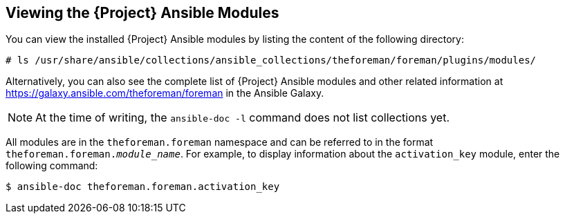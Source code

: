 [id="listing-using-satellite-ansible-modules_{context}"]
== Viewing the {Project} Ansible Modules

You can view the installed {Project} Ansible modules by listing the content of the following directory:

ifeval::["{build}" == "satellite"]
----
# ls /usr/share/ansible/collections/ansible_collections/redhat/satellite/plugins/modules/
----

Alternatively, you can also see the complete list of {Project} Ansible modules and other related information at https://cloud.redhat.com/ansible/automation-hub/redhat/satellite/docs in the Automation Hub.

endif::[]

ifeval::["{build}" != "satellite"]
----
# ls /usr/share/ansible/collections/ansible_collections/theforeman/foreman/plugins/modules/
----

Alternatively, you can also see the complete list of {Project} Ansible modules and other related information at https://galaxy.ansible.com/theforeman/foreman in the Ansible Galaxy.

endif::[]


[NOTE]
====
At the time of writing, the `ansible-doc -l` command does not list collections yet.
====

ifeval::["{build}" == "satellite"]

All modules are in the `redhat.satellite` namespace and can be referred to in the format `redhat.satellite._module_name_`. For example, to display information about the `activation_key` module, enter the following command:
----
$ ansible-doc redhat.satellite.activation_key
----
endif::[]

ifeval::["{build}" != "satellite"]

All modules are in the `theforeman.foreman` namespace and can be referred to in the format `theforeman.foreman._module_name_`. For example, to display information about the `activation_key` module, enter the following command:
----
$ ansible-doc theforeman.foreman.activation_key
----
endif::[]



